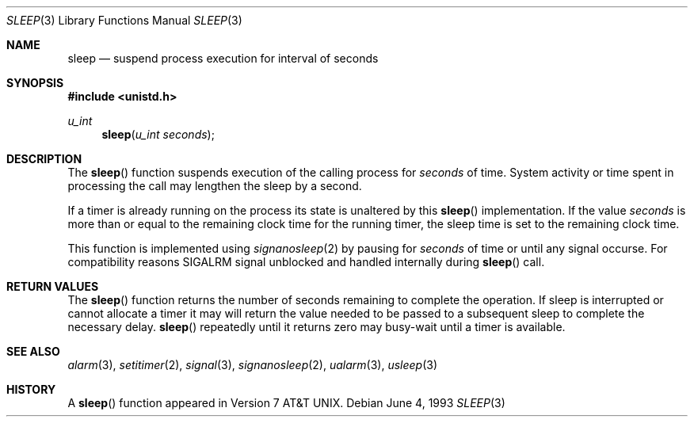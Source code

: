 .\" Copyright (c) 1986, 1991, 1993
.\"	The Regents of the University of California.  All rights reserved.
.\"
.\" Redistribution and use in source and binary forms, with or without
.\" modification, are permitted provided that the following conditions
.\" are met:
.\" 1. Redistributions of source code must retain the above copyright
.\"    notice, this list of conditions and the following disclaimer.
.\" 2. Redistributions in binary form must reproduce the above copyright
.\"    notice, this list of conditions and the following disclaimer in the
.\"    documentation and/or other materials provided with the distribution.
.\" 3. All advertising materials mentioning features or use of this software
.\"    must display the following acknowledgement:
.\"	This product includes software developed by the University of
.\"	California, Berkeley and its contributors.
.\" 4. Neither the name of the University nor the names of its contributors
.\"    may be used to endorse or promote products derived from this software
.\"    without specific prior written permission.
.\"
.\" THIS SOFTWARE IS PROVIDED BY THE REGENTS AND CONTRIBUTORS ``AS IS'' AND
.\" ANY EXPRESS OR IMPLIED WARRANTIES, INCLUDING, BUT NOT LIMITED TO, THE
.\" IMPLIED WARRANTIES OF MERCHANTABILITY AND FITNESS FOR A PARTICULAR PURPOSE
.\" ARE DISCLAIMED.  IN NO EVENT SHALL THE REGENTS OR CONTRIBUTORS BE LIABLE
.\" FOR ANY DIRECT, INDIRECT, INCIDENTAL, SPECIAL, EXEMPLARY, OR CONSEQUENTIAL
.\" DAMAGES (INCLUDING, BUT NOT LIMITED TO, PROCUREMENT OF SUBSTITUTE GOODS
.\" OR SERVICES; LOSS OF USE, DATA, OR PROFITS; OR BUSINESS INTERRUPTION)
.\" HOWEVER CAUSED AND ON ANY THEORY OF LIABILITY, WHETHER IN CONTRACT, STRICT
.\" LIABILITY, OR TORT (INCLUDING NEGLIGENCE OR OTHERWISE) ARISING IN ANY WAY
.\" OUT OF THE USE OF THIS SOFTWARE, EVEN IF ADVISED OF THE POSSIBILITY OF
.\" SUCH DAMAGE.
.\"
.\"     @(#)sleep.3	8.1 (Berkeley) 6/4/93
.\"
.Dd June 4, 1993
.Dt SLEEP 3
.Os
.Sh NAME
.Nm sleep
.Nd suspend process execution for interval of seconds
.Sh SYNOPSIS
.Fd #include <unistd.h>
.Ft u_int
.Fn sleep "u_int seconds"
.Sh DESCRIPTION
The
.Fn sleep
function
suspends execution of the calling process
for
.Fa seconds
of time.
System activity or time spent in processing the
call may lengthen the sleep by a second.
.Pp
If a timer is already running on the process its state is unaltered by
this
.Fn sleep
implementation.
If the value
.Fa seconds
is more than or equal to the remaining clock time for the running timer,
the sleep time is set to
the remaining clock time.
.Pp
This function is implemented using
.Xr signanosleep 2
by pausing for
.Fa seconds
of time or until any signal occurse.
For compatibility reasons SIGALRM signal unblocked and handled
internally during
.Fn sleep
call.
.Sh RETURN VALUES
The
.Fn sleep
function returns the number of seconds remaining to complete the operation. If
sleep is interrupted or cannot allocate a timer it may will return the value
needed to be passed to a subsequent sleep to complete the necessary delay.
.Fn sleep
repeatedly until it returns zero may busy-wait until a timer
is available.
.Sh SEE ALSO
.Xr alarm 3 ,
.Xr setitimer 2 ,
.Xr signal 3 ,
.Xr signanosleep 2 ,
.Xr ualarm 3 ,
.Xr usleep 3
.Sh HISTORY
A
.Fn sleep
function appeared in
.At v7 .
